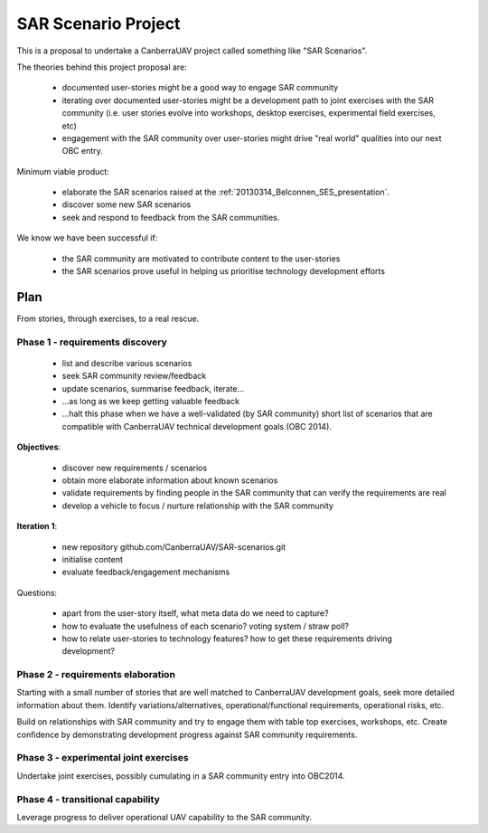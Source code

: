 .. _sar-scenarios:

SAR Scenario Project
====================

This is a proposal to undertake a CanberraUAV project called something like "SAR Scenarios".

The theories behind this project proposal are:

 * documented user-stories might be a good way to engage SAR community
 * iterating over documented user-stories might be a development path to joint exercises with the SAR community (i.e. user stories evolve into workshops, desktop exercises, experimental field exercises, etc)
 * engagement with the SAR community over user-stories might drive "real world" qualities into our next OBC entry.

Minimum viable product:

 * elaborate the SAR scenarios raised at the :ref:`20130314_Belconnen_SES_presentation`.
 * discover some new SAR scenarios
 * seek and respond to feedback from the SAR communities.

We know we have been successful if:

 * the SAR community are motivated to contribute content to the user-stories
 * the SAR scenarios prove useful in helping us prioritise technology development efforts


Plan
----

From stories, through exercises, to a real rescue.

Phase 1 - requirements discovery
^^^^^^^^^^^^^^^^^^^^^^^^^^^^^^^^

 * list and describe various scenarios
 * seek SAR community review/feedback
 * update scenarios, summarise feedback, iterate...
 * ...as long as we keep getting valuable feedback
 * ...halt this phase when we have a well-validated (by SAR community) short list of scenarios that are compatible with CanberraUAV technical development goals (OBC 2014).

**Objectives**:

 * discover new requirements / scenarios
 * obtain more elaborate information about known scenarios
 * validate requirements by finding people in the SAR community that can verify the requirements are real
 * develop a vehicle to focus / nurture relationship with the SAR community

**Iteration 1**: 

 * new repository github.com/CanberraUAV/SAR-scenarios.git
 * initialise content
 * evaluate feedback/engagement mechanisms

Questions:

 * apart from the user-story itself, what meta data do we need to capture?
 * how to evaluate the usefulness of each scenario? voting system / straw poll?
 * how to relate user-stories to technology features? how to get these requirements driving development?


Phase 2 - requirements elaboration
^^^^^^^^^^^^^^^^^^^^^^^^^^^^^^^^^^

Starting with a small number of stories that are well matched to CanberraUAV development goals, seek more detailed information about them. Identify variations/alternatives, operational/functional requirements, operational risks, etc.

Build on relationships with SAR community and try to engage them with table top exercises, workshops, etc. Create confidence by demonstrating development progress against SAR community requirements.

Phase 3 - experimental joint exercises
^^^^^^^^^^^^^^^^^^^^^^^^^^^^^^^^^^^^^^

Undertake joint exercises, possibly cumulating in a SAR community entry into OBC2014.

Phase 4 - transitional capability
^^^^^^^^^^^^^^^^^^^^^^^^^^^^^^^^^

Leverage progress to deliver operational UAV capability to the SAR community.


